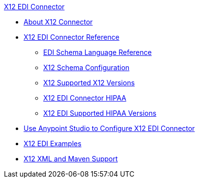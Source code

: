 .xref:index.adoc[X12 EDI Connector]
* xref:index.adoc[About X12 Connector]
* xref:x12-edi-connector-reference.adoc[X12 EDI Connector Reference]
** xref:x12-edi-schema-language-reference.adoc[EDI Schema Language Reference]
** xref:x12-edi-connector-config-topics.adoc[X12 Schema Configuration]
** xref:x12-edi-versions-x12.adoc[X12 Supported X12 Versions]
** xref:x12-edi-connector-hipaa.adoc[X12 EDI Connector HIPAA]
** xref:x12-edi-versions-hipaa.adoc[X12 EDI Supported HIPAA Versions]
* xref:x12-edi-connector-studio.adoc[Use Anypoint Studio to Configure X12 EDI Connector]
* xref:x12-edi-connector-examples.adoc[X12 EDI Examples]
* xref:x12-edi-connector-xml-maven.adoc[X12 XML and Maven Support]
